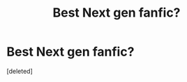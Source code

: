 #+TITLE: Best Next gen fanfic?

* Best Next gen fanfic?
:PROPERTIES:
:Score: 1
:DateUnix: 1534771467.0
:DateShort: 2018-Aug-20
:FlairText: Fic Search
:END:
[deleted]

